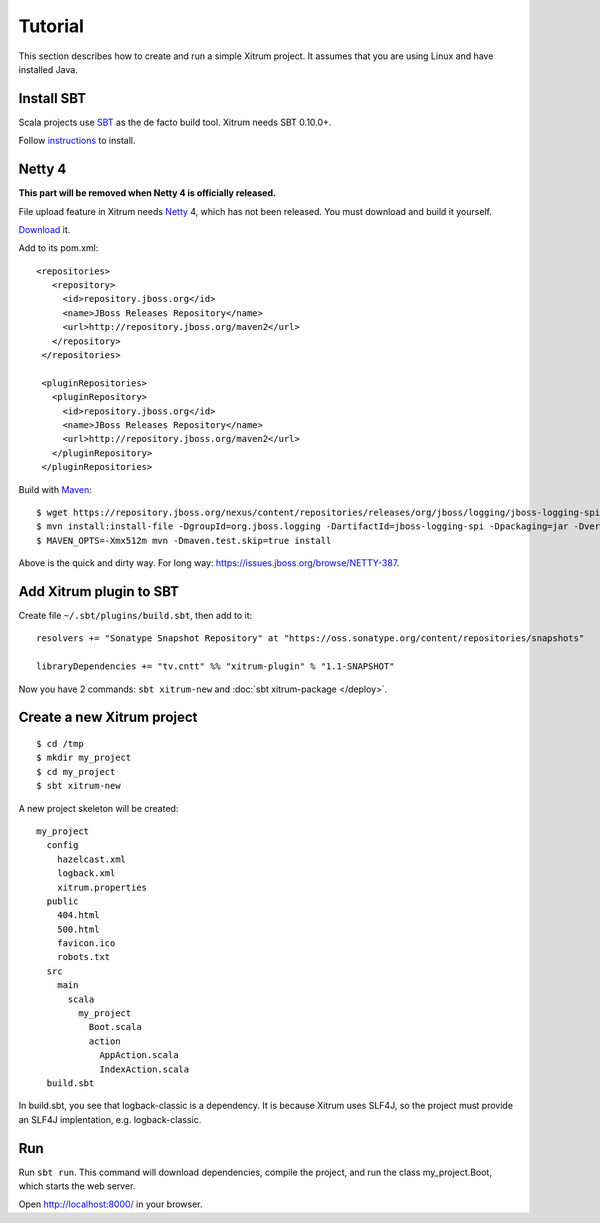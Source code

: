 Tutorial
========

.. image:: http://www.bdoubliees.com/journalspirou/sfigures6/schtroumpfs/s13.jpg

This section describes how to create and run a simple Xitrum project.
It assumes that you are using Linux and have installed Java.

Install SBT
-----------

Scala projects use `SBT <https://github.com/harrah/xsbt>`_ as the de facto build tool.
Xitrum needs SBT 0.10.0+.

Follow `instructions <https://github.com/harrah/xsbt/wiki/Setup>`_ to install.

Netty 4
-------

**This part will be removed when Netty 4 is officially released.**

File upload feature in Xitrum needs `Netty <https://github.com/netty/netty>`_ 4,
which has not been released. You must download and build it yourself.

`Download <https://github.com/netty/netty/archives/master>`_ it.

Add to its pom.xml:

::

  <repositories>
     <repository>
       <id>repository.jboss.org</id>
       <name>JBoss Releases Repository</name>
       <url>http://repository.jboss.org/maven2</url>
     </repository>
   </repositories>

   <pluginRepositories>
     <pluginRepository>
       <id>repository.jboss.org</id>
       <name>JBoss Releases Repository</name>
       <url>http://repository.jboss.org/maven2</url>
     </pluginRepository>
   </pluginRepositories>

Build with `Maven <http://maven.apache.org/>`_:

::

  $ wget https://repository.jboss.org/nexus/content/repositories/releases/org/jboss/logging/jboss-logging-spi/2.1.2.GA/jboss-logging-spi-2.1.2.GA.jar
  $ mvn install:install-file -DgroupId=org.jboss.logging -DartifactId=jboss-logging-spi -Dpackaging=jar -Dversion=2.1.2.GA -Dfile=jboss-logging-spi-2.1.2.GA.jar -DgeneratePom=true
  $ MAVEN_OPTS=-Xmx512m mvn -Dmaven.test.skip=true install

Above is the quick and dirty way. For long way: https://issues.jboss.org/browse/NETTY-387.

Add Xitrum plugin to SBT
------------------------

Create file ``~/.sbt/plugins/build.sbt``, then add to it:

::

  resolvers += "Sonatype Snapshot Repository" at "https://oss.sonatype.org/content/repositories/snapshots"

  libraryDependencies += "tv.cntt" %% "xitrum-plugin" % "1.1-SNAPSHOT"

Now you have 2 commands: ``sbt xitrum-new`` and :doc:`sbt xitrum-package </deploy>`.

Create a new Xitrum project
---------------------------

::

  $ cd /tmp
  $ mkdir my_project
  $ cd my_project
  $ sbt xitrum-new

A new project skeleton will be created:

::

  my_project
    config
      hazelcast.xml
      logback.xml
      xitrum.properties
    public
      404.html
      500.html
      favicon.ico
      robots.txt
    src
      main
        scala
          my_project
            Boot.scala
            action
              AppAction.scala
              IndexAction.scala
    build.sbt

In build.sbt, you see that logback-classic is a dependency. It is because
Xitrum uses SLF4J, so the project must provide an SLF4J implentation, e.g. logback-classic.

Run
---

Run ``sbt run``. This command will download dependencies, compile the project,
and run the class my_project.Boot, which starts the web server.

Open http://localhost:8000/ in your browser.
